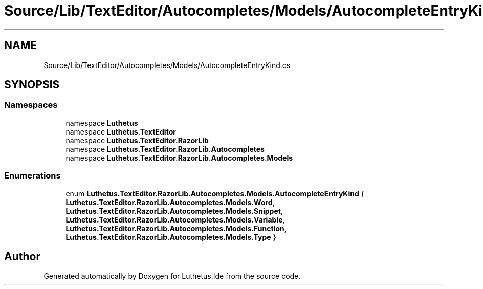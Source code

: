 .TH "Source/Lib/TextEditor/Autocompletes/Models/AutocompleteEntryKind.cs" 3 "Version 1.0.0" "Luthetus.Ide" \" -*- nroff -*-
.ad l
.nh
.SH NAME
Source/Lib/TextEditor/Autocompletes/Models/AutocompleteEntryKind.cs
.SH SYNOPSIS
.br
.PP
.SS "Namespaces"

.in +1c
.ti -1c
.RI "namespace \fBLuthetus\fP"
.br
.ti -1c
.RI "namespace \fBLuthetus\&.TextEditor\fP"
.br
.ti -1c
.RI "namespace \fBLuthetus\&.TextEditor\&.RazorLib\fP"
.br
.ti -1c
.RI "namespace \fBLuthetus\&.TextEditor\&.RazorLib\&.Autocompletes\fP"
.br
.ti -1c
.RI "namespace \fBLuthetus\&.TextEditor\&.RazorLib\&.Autocompletes\&.Models\fP"
.br
.in -1c
.SS "Enumerations"

.in +1c
.ti -1c
.RI "enum \fBLuthetus\&.TextEditor\&.RazorLib\&.Autocompletes\&.Models\&.AutocompleteEntryKind\fP { \fBLuthetus\&.TextEditor\&.RazorLib\&.Autocompletes\&.Models\&.Word\fP, \fBLuthetus\&.TextEditor\&.RazorLib\&.Autocompletes\&.Models\&.Snippet\fP, \fBLuthetus\&.TextEditor\&.RazorLib\&.Autocompletes\&.Models\&.Variable\fP, \fBLuthetus\&.TextEditor\&.RazorLib\&.Autocompletes\&.Models\&.Function\fP, \fBLuthetus\&.TextEditor\&.RazorLib\&.Autocompletes\&.Models\&.Type\fP }"
.br
.in -1c
.SH "Author"
.PP 
Generated automatically by Doxygen for Luthetus\&.Ide from the source code\&.
